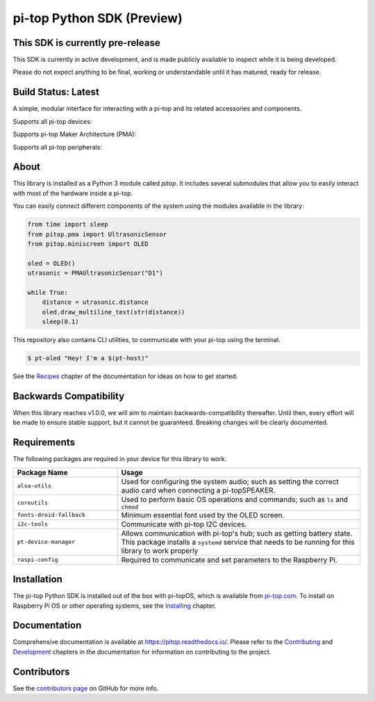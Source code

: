 ===========================
pi-top Python SDK (Preview)
===========================

---------------------------------
This SDK is currently pre-release
---------------------------------

This SDK is currently in active development, and is made publicly available to inspect while it is being developed.

Please do not expect anything to be final, working or understandable until it has matured, ready for release.

--------------------
Build Status: Latest
--------------------

.. image:: https://img.shields.io/github/workflow/status/pi-top/pi-top-Python-SDK/Build,%20Test%20and%20Publish
   :alt: GitHub Workflow Status

.. image:: https://img.shields.io/github/v/release/pi-top/pi-top-Python-SDK
    :alt: GitHub release (latest by date)

.. image:: https://img.shields.io/pypi/v/pitop
   :alt: PyPI release

.. image:: https://readthedocs.com/projects/pi-top-pi-top-python-sdk/badge/?version=latest&token=13589f150cf192dcfc6ebfd53aae33164450aafd181c5e49018a21fd93149127
    :target: https://docs.pi-top.com/python-sdk/latest/?badge=latest
    :alt: Documentation Status

.. # TODO - add coverage report
.. image: https://codecov.io/gh/pi-top/pi-top-Python-SDK/branch/master/graph/badge.svg?token=hfbgB9Got4
..     :target: https://codecov.io/gh/pi-top/pi-top-Python-SDK
..     :alt: Coverage

A simple, modular interface for interacting with a pi-top and its related accessories and components.

Supports all pi-top devices:

.. image:: .README/devices.jpg

Supports pi-top Maker Architecture (PMA):

.. image:: .README/pma.jpg

Supports all pi-top peripherals:

.. image:: .README/peripherals.jpg

-----
About
-----

This library is installed as a Python 3 module called `pitop`. It includes several
submodules that allow you to easily interact with most of the hardware inside a pi-top.

You can easily connect different components of the system using the
modules available in the library:


.. code-block:: python

    from time import sleep
    from pitop.pma import UltrasonicSensor
    from pitop.miniscreen import OLED

    oled = OLED()
    utrasonic = PMAUltrasonicSensor("D1")

    while True:
        distance = utrasonic.distance
        oled.draw_multiline_text(str(distance))
        sleep(0.1)


This repository also contains CLI utilities, to communicate with your pi-top using the terminal.

.. code-block:: bash

    $ pt-oled "Hey! I'm a $(pt-host)"


See the `Recipes`_ chapter of the documentation for ideas on how to get started.

.. _Recipes: https://pitop.readthedocs.io/en/stable/recipes.html

-----------------------
Backwards Compatibility
-----------------------

When this library reaches v1.0.0, we will aim to maintain backwards-compatibility thereafter. Until then, every effort will be made to ensure stable support, but it cannot be guaranteed. Breaking changes will be clearly documented.

------------
Requirements
------------

The following packages are required in your device for this library to work.

.. table::
    :widths: 30 70

    +---------------------------+-----------------------------------------------------------------------------------------------------------------------+
    | Package Name              | Usage                                                                                                                 |
    +===========================+=======================================================================================================================+
    | ``alsa-utils``            | Used for configuring the system audio; such as setting the correct audio card when connecting a pi-topSPEAKER.        |
    +---------------------------+-----------------------------------------------------------------------------------------------------------------------+
    | ``coreutils``             | Used to perform basic OS operations and commands; such as ``ls`` and ``chmod``                                        |
    +---------------------------+-----------------------------------------------------------------------------------------------------------------------+
    | ``fonts-droid-fallback``  | Minimum essential font used by the OLED screen.                                                                       |
    +---------------------------+-----------------------------------------------------------------------------------------------------------------------+
    | ``i2c-tools``             | Communicate with pi-top I2C devices.                                                                                  |
    +---------------------------+-----------------------------------------------------------------------------------------------------------------------+
    | ``pt-device-manager``     | Allows communication with pi-top's hub; such as getting battery state.                                                |
    |                           | This package installs a ``systemd`` service that needs to be running for this library to work properly                |
    +---------------------------+-----------------------------------------------------------------------------------------------------------------------+
    | ``raspi-config``          | Required to communicate and set parameters to the Raspberry Pi.                                                       |
    +---------------------------+-----------------------------------------------------------------------------------------------------------------------+

------------
Installation
------------

The pi-top Python SDK is installed out of the box with pi-topOS, which is available from
pi-top.com_. To install on Raspberry Pi OS or other operating systems, see the `Installing`_ chapter.

.. _pi-top.com: https://www.pi-top.com/products/os/
.. _Installing: https://pitop.readthedocs.io/en/stable/installing.html

-------------
Documentation
-------------

Comprehensive documentation is available at https://pitop.readthedocs.io/.
Please refer to the `Contributing`_ and `Development`_ chapters in the
documentation for information on contributing to the project.

.. _Contributing: https://pitop.readthedocs.io/en/stable/contributing.html
.. _Development: https://pitop.readthedocs.io/en/stable/development.html

------------
Contributors
------------

See the `contributors page`_ on GitHub for more info.

.. _contributors page: https://github.com/pi-top/pitop/graphs/contributors
